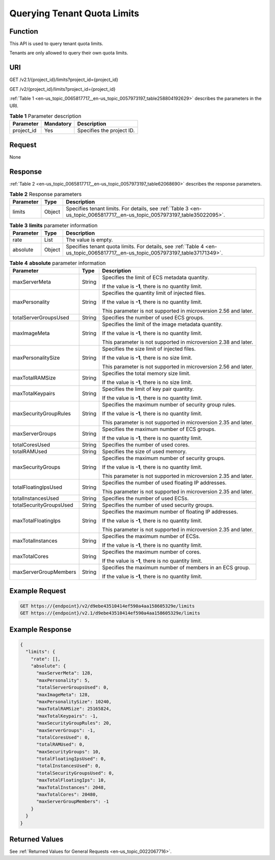 .. _en-us_topic_0065817717:

Querying Tenant Quota Limits
============================

Function
--------

This API is used to query tenant quota limits.

Tenants are only allowed to query their own quota limits.

URI
---

GET /v2.1/{project_id}/limits?project_id={project_id}

GET /v2/{project_id}/limits?project_id={project_id}

:ref:`Table 1 <en-us_topic_0065817717__en-us_topic_0057973197_table258804192629>` describes the parameters in the URI.

.. _en-us_topic_0065817717__en-us_topic_0057973197_table258804192629:

.. table:: **Table 1** Parameter description

   ========== ========= =========================
   Parameter  Mandatory Description
   ========== ========= =========================
   project_id Yes       Specifies the project ID.
   ========== ========= =========================

Request
-------

None

Response
--------

:ref:`Table 2 <en-us_topic_0065817717__en-us_topic_0057973197_table62068690>` describes the response parameters.

.. _en-us_topic_0065817717__en-us_topic_0057973197_table62068690:

.. table:: **Table 2** Response parameters

   +-----------+--------+--------------------------------------------------------------------------------------------------------------------------+
   | Parameter | Type   | Description                                                                                                              |
   +===========+========+==========================================================================================================================+
   | limits    | Object | Specifies tenant limits. For details, see :ref:`Table 3 <en-us_topic_0065817717__en-us_topic_0057973197_table35022095>`. |
   +-----------+--------+--------------------------------------------------------------------------------------------------------------------------+

.. _en-us_topic_0065817717__en-us_topic_0057973197_table35022095:

.. table:: **Table 3** **limits** parameter information

   +-----------+--------+--------------------------------------------------------------------------------------------------------------------------------+
   | Parameter | Type   | Description                                                                                                                    |
   +===========+========+================================================================================================================================+
   | rate      | List   | The value is empty.                                                                                                            |
   +-----------+--------+--------------------------------------------------------------------------------------------------------------------------------+
   | absolute  | Object | Specifies tenant quota limits. For details, see :ref:`Table 4 <en-us_topic_0065817717__en-us_topic_0057973197_table37171349>`. |
   +-----------+--------+--------------------------------------------------------------------------------------------------------------------------------+

.. _en-us_topic_0065817717__en-us_topic_0057973197_table37171349:

.. table:: **Table 4** **absolute** parameter information

   +-------------------------+-----------------------+-----------------------------------------------------------------+
   | Parameter               | Type                  | Description                                                     |
   +=========================+=======================+=================================================================+
   | maxServerMeta           | String                | Specifies the limit of ECS metadata quantity.                   |
   |                         |                       |                                                                 |
   |                         |                       | If the value is **-1**, there is no quantity limit.             |
   +-------------------------+-----------------------+-----------------------------------------------------------------+
   | maxPersonality          | String                | Specifies the quantity limit of injected files.                 |
   |                         |                       |                                                                 |
   |                         |                       | If the value is **-1**, there is no quantity limit.             |
   |                         |                       |                                                                 |
   |                         |                       | This parameter is not supported in microversion 2.56 and later. |
   +-------------------------+-----------------------+-----------------------------------------------------------------+
   | totalServerGroupsUsed   | String                | Specifies the number of used ECS groups.                        |
   +-------------------------+-----------------------+-----------------------------------------------------------------+
   | maxImageMeta            | String                | Specifies the limit of the image metadata quantity.             |
   |                         |                       |                                                                 |
   |                         |                       | If the value is **-1**, there is no quantity limit.             |
   |                         |                       |                                                                 |
   |                         |                       | This parameter is not supported in microversion 2.38 and later. |
   +-------------------------+-----------------------+-----------------------------------------------------------------+
   | maxPersonalitySize      | String                | Specifies the size limit of injected files.                     |
   |                         |                       |                                                                 |
   |                         |                       | If the value is **-1**, there is no size limit.                 |
   |                         |                       |                                                                 |
   |                         |                       | This parameter is not supported in microversion 2.56 and later. |
   +-------------------------+-----------------------+-----------------------------------------------------------------+
   | maxTotalRAMSize         | String                | Specifies the total memory size limit.                          |
   |                         |                       |                                                                 |
   |                         |                       | If the value is **-1**, there is no size limit.                 |
   +-------------------------+-----------------------+-----------------------------------------------------------------+
   | maxTotalKeypairs        | String                | Specifies the limit of key pair quantity.                       |
   |                         |                       |                                                                 |
   |                         |                       | If the value is **-1**, there is no quantity limit.             |
   +-------------------------+-----------------------+-----------------------------------------------------------------+
   | maxSecurityGroupRules   | String                | Specifies the maximum number of security group rules.           |
   |                         |                       |                                                                 |
   |                         |                       | If the value is **-1**, there is no quantity limit.             |
   |                         |                       |                                                                 |
   |                         |                       | This parameter is not supported in microversion 2.35 and later. |
   +-------------------------+-----------------------+-----------------------------------------------------------------+
   | maxServerGroups         | String                | Specifies the maximum number of ECS groups.                     |
   |                         |                       |                                                                 |
   |                         |                       | If the value is **-1**, there is no quantity limit.             |
   +-------------------------+-----------------------+-----------------------------------------------------------------+
   | totalCoresUsed          | String                | Specifies the number of used cores.                             |
   +-------------------------+-----------------------+-----------------------------------------------------------------+
   | totalRAMUsed            | String                | Specifies the size of used memory.                              |
   +-------------------------+-----------------------+-----------------------------------------------------------------+
   | maxSecurityGroups       | String                | Specifies the maximum number of security groups.                |
   |                         |                       |                                                                 |
   |                         |                       | If the value is **-1**, there is no quantity limit.             |
   |                         |                       |                                                                 |
   |                         |                       | This parameter is not supported in microversion 2.35 and later. |
   +-------------------------+-----------------------+-----------------------------------------------------------------+
   | totalFloatingIpsUsed    | String                | Specifies the number of used floating IP addresses.             |
   |                         |                       |                                                                 |
   |                         |                       | This parameter is not supported in microversion 2.35 and later. |
   +-------------------------+-----------------------+-----------------------------------------------------------------+
   | totalInstancesUsed      | String                | Specifies the number of used ECSs.                              |
   +-------------------------+-----------------------+-----------------------------------------------------------------+
   | totalSecurityGroupsUsed | String                | Specifies the number of used security groups.                   |
   +-------------------------+-----------------------+-----------------------------------------------------------------+
   | maxTotalFloatingIps     | String                | Specifies the maximum number of floating IP addresses.          |
   |                         |                       |                                                                 |
   |                         |                       | If the value is **-1**, there is no quantity limit.             |
   |                         |                       |                                                                 |
   |                         |                       | This parameter is not supported in microversion 2.35 and later. |
   +-------------------------+-----------------------+-----------------------------------------------------------------+
   | maxTotalInstances       | String                | Specifies the maximum number of ECSs.                           |
   |                         |                       |                                                                 |
   |                         |                       | If the value is **-1**, there is no quantity limit.             |
   +-------------------------+-----------------------+-----------------------------------------------------------------+
   | maxTotalCores           | String                | Specifies the maximum number of cores.                          |
   |                         |                       |                                                                 |
   |                         |                       | If the value is **-1**, there is no quantity limit.             |
   +-------------------------+-----------------------+-----------------------------------------------------------------+
   | maxServerGroupMembers   | String                | Specifies the maximum number of members in an ECS group.        |
   |                         |                       |                                                                 |
   |                         |                       | If the value is **-1**, there is no quantity limit.             |
   +-------------------------+-----------------------+-----------------------------------------------------------------+

Example Request
---------------

.. code-block::

   GET https://{endpoint}/v2/d9ebe43510414ef590a4aa158605329e/limits
   GET https://{endpoint}/v2.1/d9ebe43510414ef590a4aa158605329e/limits

Example Response
----------------

.. code-block::

   {
     "limits": {
       "rate": [],
       "absolute": {
         "maxServerMeta": 128,
         "maxPersonality": 5,
         "totalServerGroupsUsed": 0,
         "maxImageMeta": 128,
         "maxPersonalitySize": 10240,
         "maxTotalRAMSize": 25165824,
         "maxTotalKeypairs": -1,
         "maxSecurityGroupRules": 20,
         "maxServerGroups": -1,
         "totalCoresUsed": 0,
         "totalRAMUsed": 0,
         "maxSecurityGroups": 10,
         "totalFloatingIpsUsed": 0,
         "totalInstancesUsed": 0,
         "totalSecurityGroupsUsed": 0,
         "maxTotalFloatingIps": 10,
         "maxTotalInstances": 2048,
         "maxTotalCores": 20480,
         "maxServerGroupMembers": -1
       }
     }
   }

Returned Values
---------------

See :ref:`Returned Values for General Requests <en-us_topic_0022067716>`.

